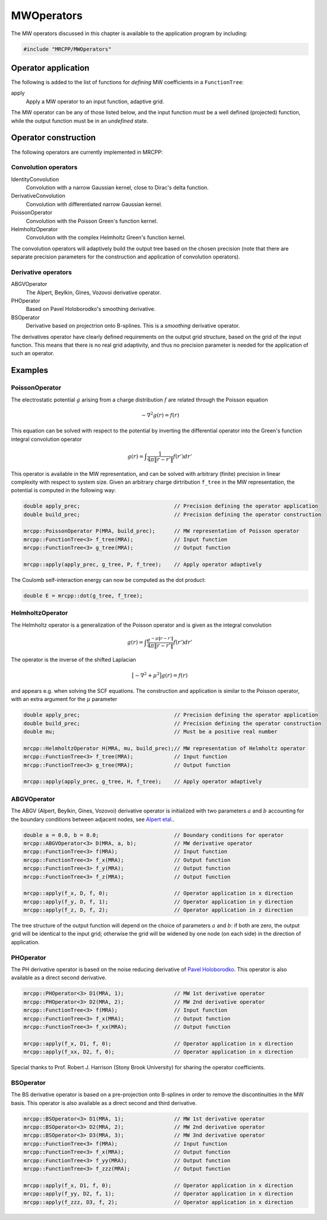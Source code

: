 

-----------
MWOperators
-----------

The MW operators discussed in this chapter is available to the application
program by including:

.. code-block:: cpp

    #include "MRCPP/MWOperators"


Operator application
--------------------

The following is added to the list of functions for *defining* MW coefficients
in a ``FunctionTree``:

apply
  Apply a MW operator to an input function, adaptive grid.


The MW operator can be any of those listed below, and the input function must
be a well defined (projected) function, while the output function must be in
an *undefined* state.


Operator construction
---------------------

The following operators are currently implemented in MRCPP:

Convolution operators
+++++++++++++++++++++

IdentityConvolution
  Convolution with a narrow Gaussian kernel, close to Dirac's delta function.

DerivativeConvolution
  Convolution with differentiated narrow Gaussian kernel.

PoissonOperator
  Convolution with the Poisson Green's function kernel.

HelmholtzOperator
  Convolution with the complex Helmholtz Green's function kernel.

The convolution operators will adaptively build the output tree based on the
chosen precision (note that there are separate precision parameters for the
construction and application of convolution operators).


Derivative operators
++++++++++++++++++++

ABGVOperator
  The Alpert, Beylkin, Gines, Vozovoi derivative operator.

PHOperator
  Based on Pavel Holoborodko's smoothing derivative.

BSOperator
  Derivative based on projectrion onto B-splines. This is a `smoothing`
  derivative operator.

The derivatives operator have clearly defined requirements on the output grid
structure, based on the grid of the input function. This means that there is no
real grid adaptivity, and thus no precision parameter is needed for the
application of such an operator.


Examples
--------

PoissonOperator
+++++++++++++++

The electrostatic potential :math:`g` arising from a charge distribution
:math:`f` are related through the Poisson equation

.. math:: -\nabla^2 g(r) = f(r)

This equation can be solved with respect to the potential by inverting the
differential operator into the Green's function integral convolution operator

.. math:: g(r) =  \int \frac{1}{4\pi\|r-r'\|} f(r') dr'

This operator is available in the MW representation, and can be solved with
arbitrary (finite) precision in linear complexity with respect to system size.
Given an arbitrary charge dirtribution ``f_tree`` in the MW representation, the
potential is computed in the following way:

.. code-block:: cpp

    double apply_prec;                              // Precision defining the operator application
    double build_prec;                              // Precision defining the operator construction

    mrcpp::PoissonOperator P(MRA, build_prec);      // MW representation of Poisson operator
    mrcpp::FunctionTree<3> f_tree(MRA);             // Input function
    mrcpp::FunctionTree<3> g_tree(MRA);             // Output function

    mrcpp::apply(apply_prec, g_tree, P, f_tree);    // Apply operator adaptively

The Coulomb self-interaction energy can now be computed as the dot product:

.. code-block:: cpp

    double E = mrcpp::dot(g_tree, f_tree);

HelmholtzOperator
+++++++++++++++++

The Helmholtz operator is a generalization of the Poisson operator and is given
as the integral convolution

.. math:: g(r) =  \int \frac{e^{-\mu\|r-r'\|}}{4\pi\|r-r'\|} f(r') dr'

The operator is the inverse of the shifted Laplacian

.. math:: \big[-\nabla^2 + \mu^2 \big] g(r) = f(r)

and appears e.g. when solving the SCF equations. The construction and
application is similar to the Poisson operator, with an extra argument for the
:math:`\mu` parameter

.. code-block:: cpp

    double apply_prec;                              // Precision defining the operator application
    double build_prec;                              // Precision defining the operator construction
    double mu;                                      // Must be a positive real number

    mrcpp::HelmholtzOperator H(MRA, mu, build_prec);// MW representation of Helmholtz operator
    mrcpp::FunctionTree<3> f_tree(MRA);             // Input function
    mrcpp::FunctionTree<3> g_tree(MRA);             // Output function

    mrcpp::apply(apply_prec, g_tree, H, f_tree);    // Apply operator adaptively


ABGVOperator
++++++++++++

The ABGV (Alpert, Beylkin, Gines, Vozovoi) derivative operator is initialized
with two parameters :math:`a` and :math:`b` accounting for the boundary
conditions between adjacent nodes, see `Alpert etal.
<http://www.sciencedirect.com/science/article/pii/S0021999102971603>`_.

.. code-block:: cpp

    double a = 0.0, b = 0.0;                        // Boundary conditions for operator
    mrcpp::ABGVOperator<3> D(MRA, a, b);            // MW derivative operator
    mrcpp::FunctionTree<3> f(MRA);                  // Input function
    mrcpp::FunctionTree<3> f_x(MRA);                // Output function
    mrcpp::FunctionTree<3> f_y(MRA);                // Output function
    mrcpp::FunctionTree<3> f_z(MRA);                // Output function

    mrcpp::apply(f_x, D, f, 0);                     // Operator application in x direction
    mrcpp::apply(f_y, D, f, 1);                     // Operator application in y direction
    mrcpp::apply(f_z, D, f, 2);                     // Operator application in z direction

The tree structure of the output function will depend on the choice of
parameters :math:`a` and :math:`b`: if both are zero, the output grid will be
identical to the input grid; otherwise the grid will be widened by one node (on
each side) in the direction of application.


PHOperator
++++++++++

The PH derivative operator is based on the noise reducing derivative of `Pavel Holoborodko
<http://www.holoborodko.com/pavel/numerical-methods/numerical-derivative/smooth-low-noise-differentiators/>`_.
This operator is also available as a direct second derivative.


.. code-block:: cpp

    mrcpp::PHOperator<3> D1(MRA, 1);                // MW 1st derivative operator
    mrcpp::PHOperator<3> D2(MRA, 2);                // MW 2nd derivative operator
    mrcpp::FunctionTree<3> f(MRA);                  // Input function
    mrcpp::FunctionTree<3> f_x(MRA);                // Output function
    mrcpp::FunctionTree<3> f_xx(MRA);               // Output function

    mrcpp::apply(f_x, D1, f, 0);                    // Operator application in x direction
    mrcpp::apply(f_xx, D2, f, 0);                   // Operator application in x direction


Special thanks to Prof. Robert J. Harrison (Stony Brook University) for sharing the
operator coefficients.

BSOperator
++++++++++

The BS derivative operator is based on a pre-projection onto B-splines in order
to remove the discontinuities in the MW basis. This operator is also available
as a direct second and third derivative.


.. code-block:: cpp

    mrcpp::BSOperator<3> D1(MRA, 1);                // MW 1st derivative operator
    mrcpp::BSOperator<3> D2(MRA, 2);                // MW 2nd derivative operator
    mrcpp::BSOperator<3> D3(MRA, 3);                // MW 3nd derivative operator
    mrcpp::FunctionTree<3> f(MRA);                  // Input function
    mrcpp::FunctionTree<3> f_x(MRA);                // Output function
    mrcpp::FunctionTree<3> f_yy(MRA);               // Output function
    mrcpp::FunctionTree<3> f_zzz(MRA);              // Output function

    mrcpp::apply(f_x, D1, f, 0);                    // Operator application in x direction
    mrcpp::apply(f_yy, D2, f, 1);                   // Operator application in x direction
    mrcpp::apply(f_zzz, D3, f, 2);                  // Operator application in x direction

